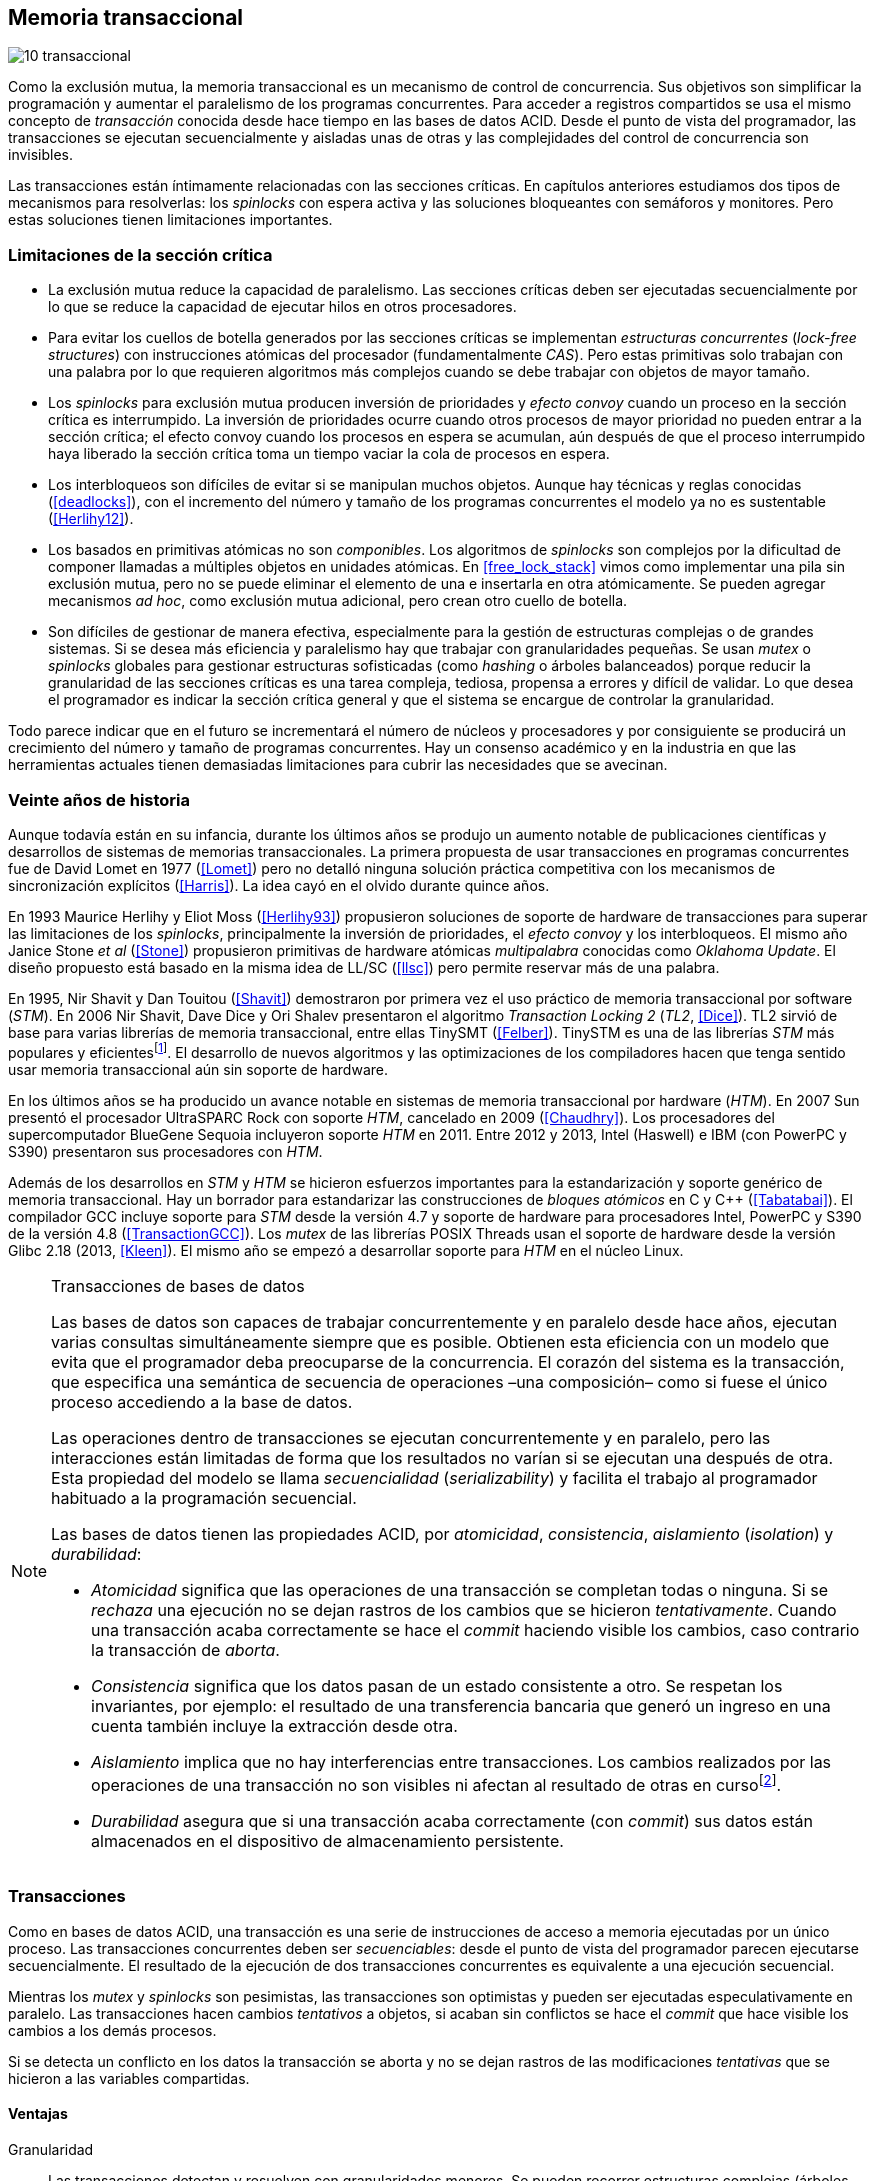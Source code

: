 [[tm]]
== Memoria transaccional

image::jrmora/10-transaccional.jpg[align="center"]

Como la exclusión mutua, la memoria transaccional es un mecanismo de control de concurrencia. Sus objetivos son simplificar la programación y aumentar el paralelismo de los programas concurrentes. Para acceder a registros compartidos se usa el mismo concepto de _transacción_ conocida desde hace tiempo en las bases de datos ACID. Desde el punto de vista del programador, las transacciones se ejecutan secuencialmente y aisladas unas de otras y las complejidades del control de concurrencia son invisibles.

Las transacciones están íntimamente relacionadas con las secciones críticas. En capítulos anteriores estudiamos dos tipos de mecanismos para resolverlas: los _spinlocks_ con espera activa y las soluciones bloqueantes con semáforos y monitores. Pero estas soluciones tienen limitaciones importantes.

=== Limitaciones de la sección crítica

- La exclusión mutua reduce la capacidad de paralelismo. Las secciones críticas deben ser ejecutadas secuencialmente por lo que se reduce la capacidad de ejecutar hilos en otros procesadores.

- Para evitar los cuellos de botella generados por las secciones críticas se implementan _estructuras concurrentes_ (_lock-free structures_) con instrucciones atómicas del procesador (fundamentalmente _CAS_). Pero estas primitivas solo trabajan con una palabra por lo que requieren algoritmos más complejos cuando se debe trabajar con objetos de mayor tamaño.

- Los _spinlocks_ para exclusión mutua producen inversión de prioridades y _efecto convoy_ cuando un proceso en la sección crítica es interrumpido. La inversión de prioridades ocurre cuando otros procesos de mayor prioridad no pueden entrar a la sección crítica; el efecto convoy cuando los procesos en espera se acumulan, aún después de que el proceso interrumpido haya liberado la sección crítica toma un tiempo vaciar la cola de procesos en espera.

- Los interbloqueos son difíciles de evitar si se manipulan muchos objetos. Aunque hay técnicas y reglas conocidas (<<deadlocks>>), con el incremento del número y tamaño de los programas concurrentes el modelo ya no es sustentable (<<Herlihy12>>).

- Los basados en primitivas atómicas no son _componibles_. Los algoritmos de _spinlocks_ son complejos por la dificultad de componer llamadas a múltiples objetos en unidades atómicas. En <<free_lock_stack>> vimos como implementar una pila sin exclusión mutua, pero no se puede eliminar el elemento de una e insertarla en otra atómicamente. Se pueden agregar mecanismos _ad hoc_, como exclusión mutua adicional, pero crean otro cuello de botella.

- Son difíciles de gestionar de manera efectiva, especialmente para la gestión de estructuras complejas o de grandes sistemas. Si se desea más eficiencia y paralelismo hay que trabajar con granularidades pequeñas. Se usan _mutex_ o _spinlocks_ globales para gestionar estructuras sofisticadas (como _hashing_ o árboles balanceados) porque reducir la granularidad de las secciones críticas es una tarea compleja, tediosa, propensa a errores y difícil de validar. Lo que desea el programador es indicar la sección crítica general y que el sistema se encargue de controlar la granularidad.

Todo parece indicar que en el futuro se incrementará el número de núcleos y procesadores y por consiguiente se producirá un crecimiento del número y tamaño de programas concurrentes. Hay un consenso académico y en la industria en que las herramientas actuales tienen demasiadas limitaciones para cubrir las necesidades que se avecinan.

=== Veinte años de historia

Aunque todavía están en su infancia, durante los últimos años se produjo un aumento notable de publicaciones científicas y desarrollos de sistemas de memorias transaccionales. La primera propuesta de usar transacciones en programas concurrentes fue de David Lomet en 1977 (<<Lomet>>) pero no detalló ninguna solución práctica competitiva con los mecanismos de sincronización explícitos (<<Harris>>). La idea cayó en el olvido durante quince años.

En 1993 Maurice Herlihy y Eliot Moss (<<Herlihy93>>) propusieron soluciones de soporte de hardware de transacciones para superar las limitaciones de los _spinlocks_, principalmente la inversión de prioridades, el _efecto convoy_ y los interbloqueos. El mismo año Janice Stone _et al_ (<<Stone>>) propusieron primitivas de hardware atómicas _multipalabra_ conocidas como _Oklahoma Update_. El diseño propuesto está basado en la misma idea de LL/SC (<<llsc>>) pero permite reservar más de una palabra.

En 1995, Nir Shavit y Dan Touitou (<<Shavit>>) demostraron por primera vez el uso práctico de memoria transaccional por software (_STM_). En 2006 Nir Shavit, Dave Dice y Ori Shalev presentaron el algoritmo _Transaction Locking 2_ (_TL2_, <<Dice>>). TL2 sirvió de base para varias librerías de memoria transaccional, entre ellas TinySMT (<<Felber>>). TinySTM es una de las librerías _STM_ más populares y eficientesfootnote:[Uno de sus autores, Torvald Riegel, es también responsable de las librerías _libitm_ que usa GCC.]. El desarrollo de nuevos algoritmos y las optimizaciones de los compiladores hacen que tenga sentido usar memoria transaccional aún sin soporte de hardware.


En los últimos años se ha producido un avance notable en sistemas de memoria transaccional por hardware (_HTM_). En 2007 Sun presentó el procesador UltraSPARC Rock con soporte _HTM_, cancelado en 2009 (<<Chaudhry>>). Los procesadores del supercomputador BlueGene Sequoia incluyeron soporte _HTM_ en 2011. Entre 2012 y 2013, Intel (Haswell) e IBM (con PowerPC y S390) presentaron sus procesadores con _HTM_.


Además de los desarrollos en _STM_ y _HTM_ se hicieron esfuerzos importantes para la estandarización y soporte genérico de memoria transaccional. Hay un borrador para estandarizar las construcciones de _bloques atómicos_ en C y C++ (<<Tabatabai>>). El compilador GCC incluye soporte para _STM_ desde la versión 4.7 y soporte de hardware para procesadores Intel, PowerPC y S390 de la versión 4.8 (<<TransactionGCC>>). Los _mutex_ de las librerías POSIX Threads usan el soporte de hardware desde la versión Glibc 2.18 (2013, <<Kleen>>). El mismo año se empezó a desarrollar soporte para _HTM_ en el núcleo Linux.


[NOTE]
.Transacciones de bases de datos
====
Las bases de datos son capaces de trabajar concurrentemente y en paralelo desde hace años, ejecutan varias consultas simultáneamente siempre que es posible. Obtienen esta eficiencia con un modelo que evita que el programador deba preocuparse de la concurrencia. El corazón del sistema es la transacción, que especifica una semántica de secuencia de operaciones –una composición– como si fuese el único proceso accediendo a la base de datos.

Las operaciones dentro de transacciones se ejecutan concurrentemente y en paralelo, pero las interacciones están limitadas de forma que los resultados no varían si se ejecutan una después de otra. Esta propiedad del modelo se llama _secuencialidad_ (_serializability_) y facilita el trabajo al programador habituado a la programación secuencial.

Las bases de datos tienen las propiedades ACID, por _atomicidad_, _consistencia_, _aislamiento_ (_isolation_) y _durabilidad_:

- _Atomicidad_ significa que las operaciones de una transacción se completan todas o ninguna. Si se _rechaza_ una ejecución no se dejan rastros de los cambios que se hicieron _tentativamente_. Cuando una transacción acaba correctamente se hace el _commit_ haciendo visible los cambios, caso contrario la transacción de _aborta_.

- _Consistencia_ significa que los datos pasan de un estado consistente a otro. Se respetan los invariantes, por ejemplo: el resultado de una transferencia bancaria que generó un ingreso en una cuenta también incluye la extracción desde otra.

- _Aislamiento_ implica que no hay interferencias entre transacciones. Los cambios realizados por las operaciones de una transacción no son visibles ni afectan al resultado de otras en cursofootnote:[Existe la técnica del _dirty read_ que permite que un +select+ vea los resultados parciales de otras transacciones en curso, pero es la excepción y habitualmente hay que seleccionarla al configurar el servidor de base de datos.].

- _Durabilidad_ asegura que si una transacción acaba correctamente (con _commit_) sus datos están almacenados en el dispositivo de almacenamiento persistente.
====


=== Transacciones
Como en bases de datos ACID, una transacción es una serie de instrucciones de acceso a memoria ejecutadas por un único proceso. Las transacciones concurrentes deben ser _secuenciables_: desde el punto de vista del programador parecen ejecutarse secuencialmente. El resultado de la ejecución de dos transacciones concurrentes es equivalente a una ejecución secuencial.

Mientras los _mutex_ y _spinlocks_ son pesimistas, las transacciones son optimistas y pueden ser ejecutadas especulativamente en paralelo. Las transacciones hacen cambios _tentativos_ a objetos, si acaban sin conflictos se hace el _commit_ que hace visible los cambios a los demás procesos.

Si se detecta un conflicto en los datos la transacción se aborta y no se dejan rastros de las modificaciones _tentativas_ que se hicieron a las variables compartidas.

==== Ventajas

Granularidad:: Las transacciones detectan y resuelven con granularidades menores. Se pueden recorrer estructuras complejas (árboles, grafos, tablas de _hashing_, etc.) o manipular muchos objetos sin que el programador deba preocuparse de optimizar la exclusión mutua. Basta especificar las transacciones a niveles más globales, las transacciones se ejecutarán en paralelo y se detectarán los conflictos con granularidad de hasta registros individuales.

Composición:: Las construcciones con transacciones pueden componerse para hacer atómicas un conjunto de operaciones independientes, como eliminar elementos de una estructura y añadirlas a otras. Las diferentes operaciones se incluyen dentro de una misma transacción. Estas operaciones eran imposibles con _spinlocks_ sin mecanismos adicionales más complejos y costosos (como agregar otro _spinlock_).

No producen interbloqueos:: Salvo errores del programador, como esperas activas dentro de una transacción, las transacciones y sus composiciones no producen interbloqueos.

Mayor paralelismo:: Al no requerir exclusión mutua todos los procesos pueden ejecutarse en paralelo en diferentes procesadores.


Pero las transacciones no son la panacea, los programadores aún pueden provocar interbloqueos o definir transacciones imposibles de finalizar sin conflictos.
O incluso olvidarse de hacer el _commit_ de una transacción. Para reducir este tipo de errores se especificaron construcciones sintácticas como los _bloques atómicos_.


==== Funciones y bloques atómicos

Las operaciones básicas para gestión de transacciones:

- Iniciar transacción, +StartTx+.
- Confirmar la transacción (_commit_), +CommitTx+.
- Abortar la transacción actual, +AbortTX+.

Y para acceso a datos:

- Leer, +Type ReadTx(Type *address)+.
- Escribir, +WriteTx(Type *address, Type value)+.

Una transacción simple para la operación sobre el contador de los ejemplos esfootnote:[Los nombres de las funciones son genéricos, uso los mismos que se suelen encontrar en la bibliografía.]:

[source, c]
----
StartTX();
c = LoadTX(&counter);
c += 1;
StoreTX(&counter, c);
CommitTx();
----

Este tipo de construcciones se denominan _transacciones explícitas_. Pero los compiladores pueden ofrecer construcciones de uso más simple para el programador, los _bloques atómicos_:

[source, c]
----
transaction {
    counter += 1;
}
----

Con los bloques se mejora la calidad del código y se facilita la tarea del programador. El compilador es responsable de insertar las llamadas a las funciones de memoria transaccional (_instrumentación_). Un bloque atómico es equivalente a las siguientes funciones explícitas:

[source, c]
----
do {
    StartTx();
    ...
} while (!CommitTx());
----

[NOTE]
====
La construcción con +transaction+ es similar a +synchronized+ en Java o a +atomic+ en C++. Pero mientras estas últimas introducen un _mutex_ que se aplica a otros métodos de la misma instancia, `transaction` es global y permite la ejecución concurrente.
====


Algunos compiladores ya incluyen construcciones sintácticas de bloques, el compilador _Intel C\++ STM Compiler_ (<<IntelSTM>>) y GCC. Para C/C++ se está trabajando en el borrador de la especificación (<<Tabatabai>>), permitirá dos tipos de transacciones: relajadas y más estrictasfootnote:[`__transaction_relaxed` y  `__transaction_atomic` respectivamente.].

==== Bloques atómicos con GCC

Desde la versión 4.7 GCC (2011) permite especificar bloques atómicos con semántica similar a la del borrador de C/C++ (<<TransactionGCC>>). El siguiente ejemplo es la implementación del contador con memoria transaccional (código completo en +mutex_transaction.c+ en el directorio +transactional/+)footnote:[Puede usarse también `__transaction_relaxed`, pero con gcc 4.9 no encontré diferencia en el código ensamblador generado.]:

[source, c]
._Mutex_ con GCC
----
for (i=0; i < max; i++) {
    __transaction_atomic {
        counter++;
    }
}
----


==== Gestión de versiones

Los sistemas de memoria transaccional deben gestionar las escrituras tentativas que se hacen en las transacciones, esta tarea se denomina _gestión de versiones_. Hay dos modelos:

Actualización directa (o _eager version management_):: Se modifica directamente en la dirección de memoria original y se mantiene un _undo-log_ para restaurar los valores si la transacción es abortada. Este modelo requiere control de concurrencia pesimista.

Actualización retrasada (_lazy version management_ o _deferred update_):: Las actualizaciones se hacen al momento del _commit_. Las transacciones mantienen un _redo-log_ privado. El _redo-log_ puede ubicarse una copia en memoria, _buffers_ de escritura, líneas de caché de acceso exclusivo, o en registros adicionales (_renamed registers_).

==== Control de concurrencia

Cada transacción mantiene un conjunto de registros _leídos_ (_read-set_) y _escritos_ (_write-set_) que son usados para detectar y solucionar los conflictos. Se diferencian tres eventos puntuales:

1. Ocurrencia: El momento en que dos transacciones hacen operaciones conflictivas sobre las mismas regiones de datos.

2. Detección: Cuando el sistema de memoria transaccional determina que hay un conflicto.

3. Resolución: Cuando el sistema de memoria transaccional toma una acción para evitar el conflicto. Puede abortar o retrasar una de las transacciones.

Los tres eventos pueden ocurrir en diferentes momentos pero siempre en el mismo orden. Hay dos modelos de control dependiendo del momento en que ocurre la detección:

- El _control de concurrencia pesimista_ detecta el conflicto en cuanto se produce, por lo tanto los tres eventos se producen simultáneamente. Al inicio de cada transacción el proceso se _apropia_ de los datos, como en una sección crítica, y los demás no pueden acceder a ellos.

- Con el _control optimista_ los eventos de detección y resolución pueden ocurrir más tarde. Este tipo de control permite que varias transacciones accedan simultáneamente a los mismos datos y avancen aún con conflictos. Esto permite mayor libertad para la resolución, se puede abortar o retrasar a las transacciones conflictivas.

El control optimista permite mayores niveles de concurrencia, pero si la tasa de conflictos es elevada produce ejecuciones inútiles. En estos casos es mejor usar control pesimista.

El control optimista debe considerar otras cuestiones:

- Granularidad del conflicto. Puede tratarse a nivel de palabras, objetos (tamaños superiores o estructuras más complejas) o líneas de caché en implementaciones por hardware.

- El instante de la detección del conflicto:

    * Si se hace al acceder a los datos se denomina _detección temprana_ (_early conflict detection_).
    * El sistema puede hacer validaciones en varios instantes durante la transacción para verificar si hay conflictos.
    * Si se hace en el momento del _commit_ se denomina _detección tardía_ (_lazy conflict detection_).

- El tipo de acceso que es tratado como conflicto. Se puede hacer entre transacciones concurrentes activas (_tentativas_) o entre las activas y las ya finalizadas.


=== Memoria transaccional por software (_STM_)

Los sistemas _STM_ son implementaciones por software que pueden ejecutarse en cualquier procesador. Implican una penalización importante por el control programático que debe hacerse de cada lectura y escritura de un objeto. Sin embargo, los sistemas _STM_ tienen importantes ventajas:

- El software es más flexible que el hardware, evoluciona más rápido y permite implementar una mayor variedad de algoritmos.

- No está limitado por las estructuras de palabras del hardware, puede implementar transacciones a nivel de objetos con estructuras más complejas.

- Naturalmente permiten las transacciones con llamadas explícitas pero son fácilmente integrables en los lenguajes. Estos pueden generar el código necesario (_instrumentación_) para las llamadas a las funciones.

==== Componentes

Los componentes fundamentales de las librerías _STM_ son:

- Descriptor de la transacción. Es la estructura de datos que mantiene la información de estado de cada transacción.

- _Undo-log_ o _redo-log_. Depende del sistema de versiones que use el sistema debe mantener uno u otro.

- Conjuntos de registros leídos (_read-set_) y escritos (_write-set_). Mantienen las direcciones que fueron leídas y escritas, normalmente acompañadas de un número de versión (que puede ser local o global).

- Estructuras comunes. Son los datos necesarios para detectar conflictos entre diferentes transacciones y hacer operaciones atómicas con sus estructuras de datos. Por ejemplo, array de _spinlocks_ para secciones críticas internas, número de versión global, árbol de dependencias globales, etc.


==== Llamadas explícitas

En general las librerías se programan con llamadas explícitas, veremos ejemplos con la librería _tinySMT_ (ya incluidas en el repositorio de Github).

El procedimiento general es inicializar la librería al principio del programa (+stm_init+) y en cada hilo que la usará (+stm_init_thread+). Las transacciones se inician con +stm_start+ y se hace el _commit_ con +stm_commit+. Los ejemplos de la librería incluyen macros de conveniencia para facilitar la programación, en los ejemplos usamos los de inicio (+TM_START+) y fin de transacción (+TM_COMMIT+).

Dentro de las transacciones no se debe acceder directamente a los registros u objetos compartidos, sino que deben usarse las funciones para lectura y escritura. En nuestro caso, se trata de un entero, usamos +stm_load_int+ y +stm_store_int+.

El siguiente es el código resumido para incrementar el contador compartido (código completo en +mutex_tinystm.c+):

[source, c]
----
for (i=0; i < max; i++) {
    TM_START(0, 0);         <1>
    c = stm_load_int(&counter);
    c++;
    stm_store_int(&counter, c);
    TM_COMMIT;              <2>
}
----
<1> Un macro de conveniencia que abre un bloque, llama a +stm_start+ y salva el contexto.
<2> Otro macro de conveniencia, llama a +stm_commit+ y cierra el bloque.



==== Instrumentación del compilador

No es práctico programar con funciones explícitas, son propensas a provocar errores de programación. El programador debe preocuparse de insertar las funciones de inicio o fin de transacción y de no acceder directamente a las variables compartidas, sino usar las funciones específicas para leer o almacenar. Cualquier omisión puede provocar fallos graves difíciles de detectar.

Es mucho más conveniente una construcción sintáctica que delimite claramente qué instrucciones son las que están en una transacción y que sea el compilador el responsable de detectar qué accesos necesitan ser controlados. Para ello se definen los _bloques atómicos_, como el siguiente ejemplo (similar a +mutex_transaction.c+):

[source, c]
----
transaction {
    counter += 1;
}
----

El compilador es el responsable de hacer la _instrumentación_ del código. Consiste en detectar el acceso a variables compartidas e insertar las llamadas a las funciones de lectura y escritura de la librería. En el ejemplo anterior el GCC inserta el siguiente código:


[source]
----
call    _ITM_beginTransaction
...
call    _ITM_RU4    <1>
...
call    _ITM_WU4    <2>
...
call    _ITM_commitTransaction
----
<1> Función para leer +counter+, un entero de cuatro bytes.
<2> Función para escribir +counter+.


Las funciones con el prefijo `_ITM` son parte del estándar _Intel Transactional Memory Compiler and Runtime Application Binary Interface_ (<<IntelABI>>) que define las funciones que deben implementarse en las librerías _STM_. El objetivo es que un programa pueda usar diferentes librerías seleccionadas en el momento de la ejecución. Las librerías más populares _STM_ implementan este estándar.

GCC incluye su propia librería de memoria transaccional: _libitm_. Las funciones están implementadas en las librerías _runtime_ y se cargan dinámicamente, pero puede usarse cualquier otra compatible con _ITM_.

=== Memoria transaccional por hardware (_HTM_)

Aunque las librerías _STM_ son muy flexibles imponen una sobrecarga a la ejecución, cada lectura y asignación implica llamadas a funciones que a su vez ejecutan algoritmos de control de versiones y concurrencia. Puede hacerse más eficiente en el hardware aunque estos tienen más limitaciones que las implementaciones por software.

Hay dos tipos básicos de sistemas _HTM_:

Sistemas explícitos:: El procesador tiene instrucciones adicionales de acceso a memoria para indicar qué direcciones deben tratarse como parte de una transacción, por ejemplo +load_transactional+ o +store_transactional+. Estos sistemas dan mayor libertad y flexibilidad al programador pero requieren adaptación de todas las librerías para que usen las nuevas instrucciones. No es la mejor solución si se desea mantener compatibilidad con los programas más antiguos. Las propuestas _Oklahoma Update_ (<<Stone>>) y _Advanced Synchronization Facility_ eran de este tipo, aunque ninguno de ellas llegó a fabricarse.

Sistemas implícitos:: Solo requieren que se indiquen los límites de la transacción, como +tbegin+ y +tend+. Todos los accesos a variables compartidas entre ambas instrucciones son tratados como transaccionales. El primer procesador de este tipo fue el UltraSPARC Rock de Sun. Los procesadores Intel, PowerPC y S390 implementan este mecanismo en sus procesadores con soporte de _HTM_.


==== Intel TSX, IBM PowerPC y S390

En 2012 Intel anunció que su arquitectura Haswell incluiría _HTM_ y comenzó a comercializarla desde 2013 en los procesadores Xeon e i7footnote:[Podéis verificar si tiene soporte con `cat /proc/cpuinfo`, en la línea de +flags+ debería aparecer +hle+ y/o +rtm+.]. BlueGene Q/Sequoia de IBM usa _HTM_ desde 2011, los procesadores de S390 System z desde 2013 y POWER8 con _HTM_ se comercializan desde 2014.

Los sistemas _HTM_ de las tres arquitecturas son similares (_RTM_ en Intel), implementan transacciones implícitas y ofrecen instrucciones casi idénticas:

- Intel: +xbegin+, +xend+, +xabort+, +xtest+.
- PowerPC: +tbegin+, +tend+, +tabort+, +tcheck+.
- S390: +tbegin+, +tend+, +tabort+, +etnd+.

////
[cols="h,m,m,m", options="header"]
|===
|           | Intel     | PowerPC   | S390
| _begin_   | xbegin    | tbegin    | tbegin
| _commit_  | xend      | tend      | tend
| _abort_   | xabort    | tabort    | tabort
| _check_   | xtest     | tcheck    | etnd
|===
////

Desde la versión 4.8 _libitm_ detecta y usa automáticamente las extensiones de _HTM_ de hardware de Intel. Gracias a las similitudes, desde la versión 4.9 también soporta a los procesadores PowerPC e IBM S390. Si _libitm_ detecta soporte de hardware primero intenta la transacción por hardware (el _fastpath_) y si el procesador aborta la transacción la resuelve por software.


==== Detección de conflictos

Para detectar conflictos el procesador debe mantener el conjunto de posiciones de memoria leídas (_read-set_) y modificadas (_write-set_). Con los protocolos modernos de coherencia de caché no es complicado. Cada línea accedida durante una transacción es marcada como _exclusiva_ por el procesador, si además se escribe en ella es etiquetada como _modificada_.

La implementación por hardware tiene limitaciones e impone restricciones. A diferencia de las librerías _STM_ que pueden implementar transacciones de objetos, en hardware solo es posible con bytes y palabras. La cantidad máxima de memoria accedida durante una transacción está limitada por el tamaño de la caché, si el de los datos lo supera la transacción se abortará. La granularidad de la detección de conflictos es de una línea de caché por lo que puede sufrir problemas de <<false_sharing, _false sharing_>>. Es decir, se abortará la transacción si desde otro procesador se modifica una posición diferente pero que comparte línea de caché.

Las transacciones se abortan apenas se detectan conflictos en la caché, por eso los sistemas de hardware son de _detección temprana_. El _rollback_ de una transacción tampoco es un gran problema, desde hace años los procesadores usan mecanismos de actualización retrasada. Para transacciones se pueden usar dos:

- Las líneas de caché modificadas se ponen en modo _write-back_ y no se vuelcan a memoria RAM a menos que la transacción finalice, en caso contrario se marcan como inválidas todas las líneas escritas.

- Se usa _renombrado de registros_. Los procesadores tienen más registros físicos de los usados por los programas, sus _nombres_ son dinámicos (se usan mecanismos de _hashing_). En estos casos los registros usados durante la transacción simplemente se descartan.

Las transacciones también pueden ser abortadas si ocurren cambios de contexto, interrupciones del procesador, llamadas a operaciones de E/S. Para ayudar al software a detectar la razón del aborto devuelven un valor en un registro. Este indica las posibles causas, por ejemplo: error temporal (se puede reintentar), señales, pausa, interrupción, fallo de página, etc.

=== Programación con Intel TSX

_TSX_ es el nombre de las extensiones _HTM_ de Intel para su arquitectura Haswell. Incluye dos interfaces con mecanismos diferentes:

- _Restricted Transactional Memory_ o _RTM_.
- _Hardware Lock Elision_ o _HLE_.

_TSX_ usa la caché L1 de cada núcleo y el protocolo <<mesi_protocol, _MESI_>> para detectar conflictos. La caché L1 tiene 512 líneas y es _8-way_ (8 x 64) con 32 KB en total, pero es compartida en los núcleos con _hyperthreading_ por lo que la capacidad se reduce a la mitad. Cada línea tiene un bit adicional, _T_, para marcar las líneas que contienen direcciones que son parte del conjunto de la transacción activa.

Cuando se lee una variable dentro de una transacción se pone en uno el bit _T_ de su línea de caché y es marcada como _exclusiva_ (ahora está en el _read-set_). Si la variable se modifica se marca su línea de caché como _modificada_ (ahora está en el _write-set_). Si se llega al final de la transacción sin conflictos se ponen los bits _T_ en cero por lo que todas las líneas modificadas son visibles a los demás procesadores.

Si _CPU0_ está en una transacción y desde _CPU1_ se intenta acceder a la misma dirección que una variable de la transacción, el protocolo MESI notificará a la _CPU0_ inmediatamente. Si esa línea de caché está marcada como _modificada_ se aborta la transacción: invalida las líneas involucradas y pone sus bit _T_ en 0. _CPU1_ leerá el valor sin modificar en la memoria RAM. Lo mismo ocurre si _CPU1_ intenta escribir en una dirección que está en el _read-set_ de _CPU0_ (es decir, con _T_ en uno pero sin estar marcada como _modificada_).

La solución es técnicamente simple, eficiente y está integrada en el sistema de caché, pero una transacción que está a punto de finalizar puede ser forzada a abortar por acceso de otra que acaba de comenzar. O incluso por lecturas de variables modificadas desde otras CPU que no están en una transacción.


==== _Hardware Lock Elision_

_HLE_ está basado en el trabajo de Ravi Rajwar y James R. Goodman publicado en 2001 (<<Rajwar>>)footnote:[Posteriormente Intel contrató a Ravi Rajwar.]. La idea es creativa y permite que programas compilados para _HLE_ funcionen en procesadores antiguos o sin soporte de _HTM_.

Los _mutex_ con _spinlocks_ tradicionales, por ejemplo con <<get_and_set_alg, _get&set_>>, tienen el siguiente aspecto:

----
movl    $1, %eax
xchgl	mutex(%rip), %eax   <1>
...
movl    $0, mutex(%rip)     <2>
----
<1> Hace el intercambio con +mutex+, lo pone en 1.
<2> Libera el _mutex_.

_HLE_ provee dos prefijos nuevos, +xaquire+ y +xrelease+. Estos se añaden a las instrucciones de entrada a la sección crítica (+xchgl+ en este caso) y en la salida, como en el siguiente código:

----
movl    $1, %eax
xacquire xchgl  mutex(%rip), %eax
...
movl    $0, %eax
xrelease movl   %eax, mutex(%rip)
----

Cuando el procesador encuentra la operación +xchgl+ con el prefijo +xacquire+ elidefootnote:[Es la traducción de _elision_, un verbo válido en castellano, se dice así a la supresión de vocales o de palabras completas.] la asignación y ejecuta el resto de las instrucciones como una transacción hasta que encuentra +xrelease+. Si detecta conflicto vuelve a ejecutar desde el +xacquire+ pero esta vez sí ejecuta la instrucción +xchgl+.

GCC permite especificar _spinlocks_ con los prefijos _HLE_ con la opción `__ATOMIC_HLE_ACQUIRE` en sus macros atómicos. El código simplificado para el _lock_ y _unlock_ es el siguiente (código completo en +mutex_hle.c+ del subdirectorio +transactional/intel/+):

----
void lock() {
    while(exchange_n(&mutex, 1, __ATOMIC_HLE_ACQUIRE));
}

void unlock() {
     store_n(&mutex, 0, __ATOMIC_HLE_RELEASE);
}
----

Los _opcodes_ de ambos prefijos son los mismos que +repne+ y +repe+ y son ignorados por los procesadores sin soporte _HLE_.

==== _Restricted Transactional Memory_

Se denomina _restringida_ porque no están permitidas todas las instrucciones. Algunas causan el aborto de la transacción: +cpuid+, +pause+, operaciones de punto flotante, MMX, instrucciones que causan cambios de privilegios, etc.

_RTM_ tiene tres funciones fundamentales, +xbegin+ para comenzar la transacción, +xabort+ para abortarla explícitamente y +xend+ para el _commit_. No se asegura _progreso_ (las transacciones podrían abortar siempre) por lo que no puede ser llamada indefinidamente dentro de un bucle, hay que proveer un camino alternativo. Este suele ser la llamada a un _spinlock_ o _mutex_.

El patrón de programación con un _spinlock_ para exclusión mutua es el siguiente (se usan los _intrinsics_ de Intel para GCC):

[source, c]
----
if (_xbegin() == _XBEGIN_STARTED) { <1>
    if (mutex) {
        _xabort(0xff);              <2>
    }
    /* critical section */
    _xend();                        <3>
} else {
    lock();                         <4>
    /* critical section */
    unlock();
}
----
<1> Se verifica si la transacción fue iniciada y finalizó sin conflictos.
<2> Agrega +mutex+ al _read-set_ de la transacción (abortará si se modifica desde otra CPU) y verifica su valor. Si es diferente a cero hay otro proceso en la sección crítica por lo que se aborta inmediatamente.
<3> Hace el _commit_.
<4> Si la transacción fue abortada se usa el camino alternativo con el _spinlock_.

Por claridad, para no repetir código y mantener el mismo estándar de llamadas de secciones críticas se pueden separar en funciones equivalentes a _lock_ y _unlock_. El siguiente es el ejemplo típico:

[source, c]
----
void rtm_lock() {
    if (_xbegin() == _XBEGIN_STARTED) {
        if (! mutex) return;    <1>
        _xabort(0xff);
    }
    lock();                     <2>
}

void rtm_unlock() {
    if (! mutex)
        _xend();
    else
        unlock();               <3>
}
----
<1> Si +mutex+ está en cero puede continuar con la transacción.
<2> Se usará el _spinlock_ porque la transacción fue abortada.
<3> Si +mutex+ es diferente a cero se usó el _spinlock_, hay que liberarlo.


===== Efecto convoy

Aunque el patrón anterior aparece en todos los ejemplos de _RTM_, tiene serios problemas de eficiencia: reproduce y agrava el efecto convoy de los _spinlocks_. Si una transacción aborta en condiciones de alta competencia se produce un efecto cascada que hace fallar a las siguientes.

La probabilidad de que una transacción falle no es baja, siempre ocurrirá en un bucle con mucha competencia, incluso por fallos espurios o insuficiencia temporal de memoria caché. Cuando la transacción se aborta se ejecuta el _spinlock_ sobre +mutex+, las siguientes también abortarán porque +mutex+ no es cero y se acumularán en la cola de procesos del _spinlock_.

Para evitar este efecto hay que reintentar la transacción un número limitado de veces si es factible que pueda acabar sin conflictos. El procesador indica la razón del fallo, incluso da pistas de si vale la pena reintentar (con el código +_XABORT_RETRY+), se puede usar su valor para decidir reintentar la transacción o tomar el camino alternativo.

El siguiente es el código simplificado de cómo queda la función +rtm_lock+ (código completo en +mutex_rtm.c+ también en el subdirectorio +transactional/intel/+):

[source, c]
----
int c = 0, st = 0;

while (c < 10 && CAN_TRY) {
    if ((st = _xbegin()) == _XBEGIN_STARTED) {
        if (! mutex) return;
        _xabort(0xff);
    }
    c++;
}
lock();
----

Se reintenta la transacción hasta diez veces si se cumple alguna de las siguientes condiciones:

- el valor del estado (+st+) indica que puede reintentarse (`status & _XABORT_RETRY`);
- si se abortó explícitamente por el valor de +mutex+ (`_XABORT_CODE(status) > 0`)
- o si el código de error es 0.


En el siguiente gráfico se puede observar una comparación de tiempos de CPU y retorno del algoritmo de lectores-escritores con _spinlock_, _RTM_ simple y _RTM_ con reintentos de la transacción (código en +rw_rtm.c+ de +transactional/intel/+).

.Lectores-escritores con y sin reintentos de la transacción
[caption=""]
image::tm_retry.png[align="center"]

La diferencia de tiempos de CPU y retorno son considerables. Para aprovechar la eficiencia de _HTM_ hay que ser muy cuidadosos y analizar las razones del fallo para tomar la decisión de reintentar o pasar a la alternativa de sección crítica.



////

ELIMINADO, JUST TOO MUCH

=== Criterios de corrección _correctness_

- Secuencialidad (Serializability):  Las transaccciones deben ser secuenciables, los resultados deben ser idénticos a si se ejecutan en una secuencia. No requiere que se ejecuten en un orden de tiempo real estricto, pueden intercambiarse el orden.

- Secuencialidad estricta: Si una transacción se completa antes que otra su ejecución secuencial debe ocurrir en el mismo orden.

- Linearizabilidad (Linearizability): La operación de lecturas y escritura de toda la transacción debe aparecer en un momento puntual.

- Instantáneas aisladas (Snapshot isolation): Es más débil que linearizabilidad, permite mayor concurrencia. Las lecturas debe ser linearizables antes que las escrituras.

////



=== Comparación de tiempos

Como en capítulos anteriores, a continuación se muestran un par de comparaciones de tiempos de las técnicas que acabamos de ver. No pretenden ser científicamente rigurosos ni referencia de rendimiento, solo dar una idea de las ventajas de eficiencia que se asegura en la bibliografía en general y en este capítulo en particular.

Para los interesados en comparaciones de rendimiento existe un estándar: _Stanford Transactional Application for MultiProcessing_ (_STAMP_, <<Minh>>). STAMP es un conjunto de programas especialmente diseñados para evaluación y medición de aplicaciones con memoria transaccional.

==== Lectores-escritores
Los algoritmos de lectores-escritores tienen pre y posprotocolos diferentes dependiendo de si el proceso modifica o solo lee registros compartidos. Los programas tienen la siguiente forma:

[source, c]
----
void reader() {
    reader_lock();
    c = counter;
    reader_unlock();
}

void writer() {
    writer_lock();
    counter++;
    writer_unlock();
}
----

Con transacciones no hacen falta protocolos diferentes, basta con indicar que son parte de una transacción y el sistema detectará los conflictos adecuadamente.

[source, c]
----
void reader() {
    transaction {
        c = counter;
    }
}

void writer() {
    transaction {
        counter++;
    }
}
----

Con memoria transaccional debería apreciarse una reducción importante de tiempo comparado con exclusión mutua. El siguiente gráfico muestra los tiempos de retorno (en segundos) de diferentes mecanismos en dos procesadores diferentes, un i5 sin soporte de hardware y en un Xeon con _TSX_.

.Tiempos de ejecución lectores-escritores
[caption=""]
image::tm_rw.png[align="center"]


Las dos barras de la izquierda muestran los tiempos del _spinlock_ básicos como referencia para los demás algoritmos.

Las siguientes son los tiempos con transacciones de software de la librería _tinySTM_ (código fuente en +rw_tinystm.c+ del directorio +transactional/+). En ambos procesadores la reducción de tiempo es importante aún con la sobrecarga de llamadas a funciones.

A continuación con el bloque atómico de GCC que usa _libitm_  (código fuente en +rw_transaction.c+). En Xeon se usa el soporte de hardware, en i5 es solo por software. _Libitm_ no es tan eficiente como _tinySTM_ pero la reducción de tiempo sigue siendo importante.

Las dos últimas barras de la derecha son los tiempos de _HLE_ (código fuente en +rw_hle.c+ del subdirectorio +transactional/intel/+) y RTM (+rw_rtm.c+ en el mismo directorio), solo disponibles en Xeon. _RTM_ dio los mejores tiempos, los de _HLE_ son similares a los del _spinlock_.

En este caso –y en este modelo de procesador– _HLE_ tiene dos problemas:

- Las lecturas de +counter+ generan más transacciones fallidas. Aproximadamente el 50 % de las transacciones se abortan, con _RTM_ no llegan al 0,03 %. Si se elimina la lectura de +counter+ el número de fallos se reduce a aproximadamente 33 %, una tasa todavía elevada.

- Se produce el efecto convoy, al tener un porcentaje elevado de fallos hace que las demás transacciones también fallen porque se modifica el valor de +mutex+.


////
.Tiempos de ejecución STM Intel i5
[caption=""]
image::tm_software.png[align="center"]
////

==== _Mutex_ con estructuras complejas

Otra ventaja de la memoria transaccional es que el programador no se debe preocupar de las granularidades menores en estructuras complejas de datos porque son _detectadas_ automáticamente por el sistema de memoria transaccional. En el siguiente gráfico se muestran los tiempos de incrementos concurrentes a diferentes posiciones de un array de enteros. Como se modifican direcciones diferentes es una simulación simplificada del comportamiento con tablas de _hashing_ y en menor grado de árboles y grafosfootnote:[Los árboles y grafos tienen estructuras más complejas basadas en punteros y asignación dinámica de memoria, sus direcciones son más lejanas por lo que se producen menos _false sharing_.].

Se toman diferentes tamaños desde un array de tamaño 1 (que es equivalente al contador de los ejemplos de este libro) a 4096. Cada proceso incrementa diferentes posiciones que varían uniformemente. Las pruebas fueron hechas sobre un Xeon con soporte _HTM_. El grupo de barras desde la izquierda son idénticas al gráfico anterior, cada barra representa diferentes tamaños del array: 1, 64, 1024 y 4096 posiciones.

.Tiempos de ejecución HTM Intel Xeon
[caption=""]
image::tm_hardware.png[align="center"]

Todos los métodos de memoria transaccional se comportan peor que el _spinlock_ con tamaño uno (equivalente a modificar una única variable). A partir de allí todos mejoran, como era de esperar. El que mejor tiempo es de _RTM_, le siguen el de bloques atómicos del GCC con _libitm_ (usa el soporte de hardware), luego _HLE_ y finalmente _tinySTM_ (es la única que funciona solo por software).

=== Recapitulación

Hay consenso en que las herramientas y mecanismos tradicionales no sirven para un previsible futuro de expansión de las arquitecturas multiprocesadores y programación concurrente y paralela. Por ello el área de investigación en memoria transaccional está muy activa.

El problema es cómo compatibilizar las nuevas aplicaciones con código existente, las transacciones deben coexistir con código no transaccional durante muchos años. Los diseñadores de lenguajes deben implementar nuevas construcciones sintácticas y definir con precisión su semántica (como el tratamiento de excepciones y señales).

Uno de los objetivos es mejorar el rendimiento de las aplicaciones, por lo que la eficiencia juega un papel importante. Los sistemas _STM_ no pueden alcanzar la eficiencia que se puede alcanzar por hardware pero son más maleables y permiten experimentar con algoritmos más complejos.

Por otro lado los fabricantes de procesadores tienen limitaciones en cuanto a los algoritmos que pueden implementar, estos además deben ser validados y probados extensivamente antes de lanzar la producción masiva: no se puede cambiar la arquitectura y crear dependencias y problemas de compatibilidad en el futuro. Esto hace que cuando los procesadores salen al mercado ya son casi obsoletos.

Los procesadores con soporte _HTM_ son todavía jóvenes y una parte pequeña del total, queda por ver cuánto aportan a la eficiencia de las aplicaciones de uso real. De todas formas, hace solo tres años no había procesadores con soporte _HTM_ en el mercado, ahora ya hay tres arquitecturas que seguramente mejorarán mucho en eficiencia en los próximos años.

Es probable que se opte por soluciones híbridas y que los compiladores y librerías _runtime_ sean los responsables de ocultar detalles y asegurar compatibilidad. La librería _libitm_ integrada en GCC es todavía muy joven –con mucho por mejorar– pero ya se aprecian las ventajas de código instrumentado por el compilador que además es capaz de aprovechar el soporte de hardware.
